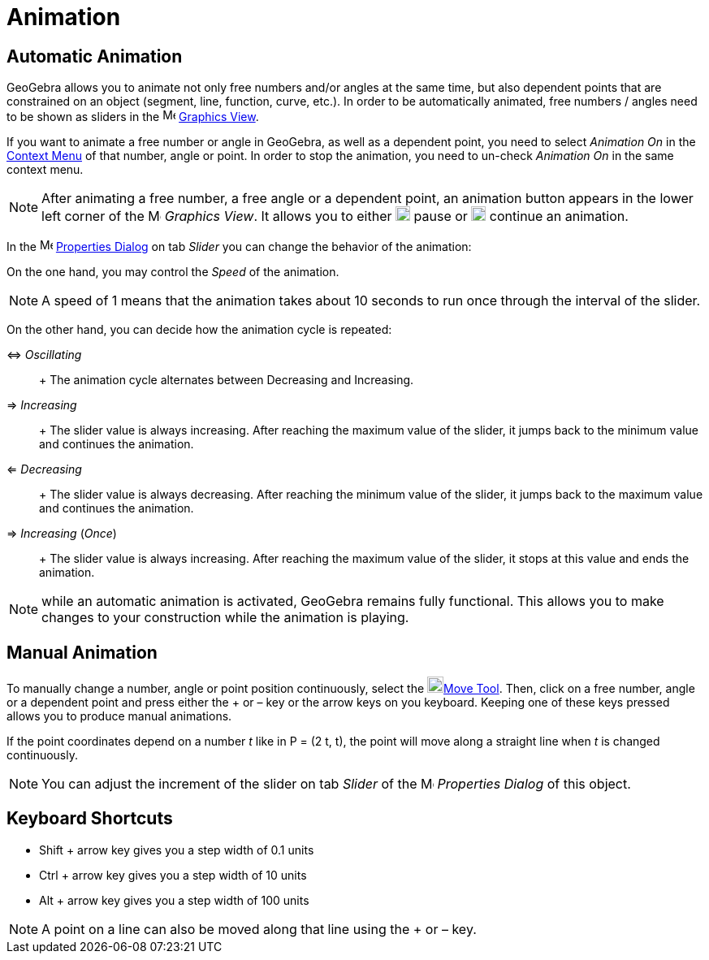 = Animation

== [#Automatic_Animation]#Automatic Animation#

GeoGebra allows you to animate not only free numbers and/or angles at the same time, but also dependent points that are
constrained on an object (segment, line, function, curve, etc.). In order to be automatically animated, free numbers /
angles need to be shown as sliders in the image:16px-Menu_view_graphics.svg.png[Menu view
graphics.svg,width=16,height=16] xref:/Graphics_View.adoc[Graphics View].

If you want to animate a free number or angle in GeoGebra, as well as a dependent point, you need to select _Animation
On_ in the xref:/Context_Menu.adoc[Context Menu] of that number, angle or point. In order to stop the animation, you
need to un-check _Animation On_ in the same context menu.

[NOTE]
====

After animating a free number, a free angle or a dependent point, an animation button appears in the lower left corner
of the image:16px-Menu_view_graphics.svg.png[Menu view graphics.svg,width=16,height=16] _Graphics View_. It allows you
to either image:18px-Nav_pause_circle.svg.png[Nav pause circle.svg,width=18,height=18] pause or
image:18px-Nav_play_circle.svg.png[Nav play circle.svg,width=18,height=18] continue an animation.

====

In the image:16px-Menu-options.svg.png[Menu-options.svg,width=16,height=16] xref:/Properties_Dialog.adoc[Properties
Dialog] on tab _Slider_ you can change the behavior of the animation:

On the one hand, you may control the _Speed_ of the animation.

[NOTE]
====

A speed of 1 means that the animation takes about 10 seconds to run once through the interval of the slider.

====

On the other hand, you can decide how the animation cycle is repeated:

⇔ _Oscillating_::
  +
  The animation cycle alternates between Decreasing and Increasing.
⇒ _Increasing_::
  +
  The slider value is always increasing. After reaching the maximum value of the slider, it jumps back to the minimum
  value and continues the animation.
⇐ _Decreasing_::
  +
  The slider value is always decreasing. After reaching the minimum value of the slider, it jumps back to the maximum
  value and continues the animation.
⇒ _Increasing_ (_Once_)::
  +
  The slider value is always increasing. After reaching the maximum value of the slider, it stops at this value and ends
  the animation.

[NOTE]
====

while an automatic animation is activated, GeoGebra remains fully functional. This allows you to make changes to your
construction while the animation is playing.

====

== [#Manual_Animation]#Manual Animation#

To manually change a number, angle or point position continuously, select the image:20px-Mode_move.svg.png[Mode
move.svg,width=20,height=20]xref:/tools/Move_Tool.adoc[Move Tool]. Then, click on a free number, angle or a dependent
point and press either the [.kcode]#+# or [.kcode]#–# key or the arrow keys on you keyboard. Keeping one of these keys
pressed allows you to produce manual animations.

[EXAMPLE]
====

If the point coordinates depend on a number _t_ like in P = (2 t, t), the point will move along a straight line when _t_
is changed continuously.

====

[NOTE]
====

You can adjust the increment of the slider on tab _Slider_ of the
image:16px-Menu-options.svg.png[Menu-options.svg,width=16,height=16] _Properties Dialog_ of this object.

====

== [#Keyboard_Shortcuts]#Keyboard Shortcuts#

* [.kcode]#Shift# + arrow key gives you a step width of 0.1 units
* [.kcode]#Ctrl# + arrow key gives you a step width of 10 units
* [.kcode]#Alt# + arrow key gives you a step width of 100 units

[NOTE]
====

A point on a line can also be moved along that line using the [.kcode]#+# or [.kcode]#–# key.

====
